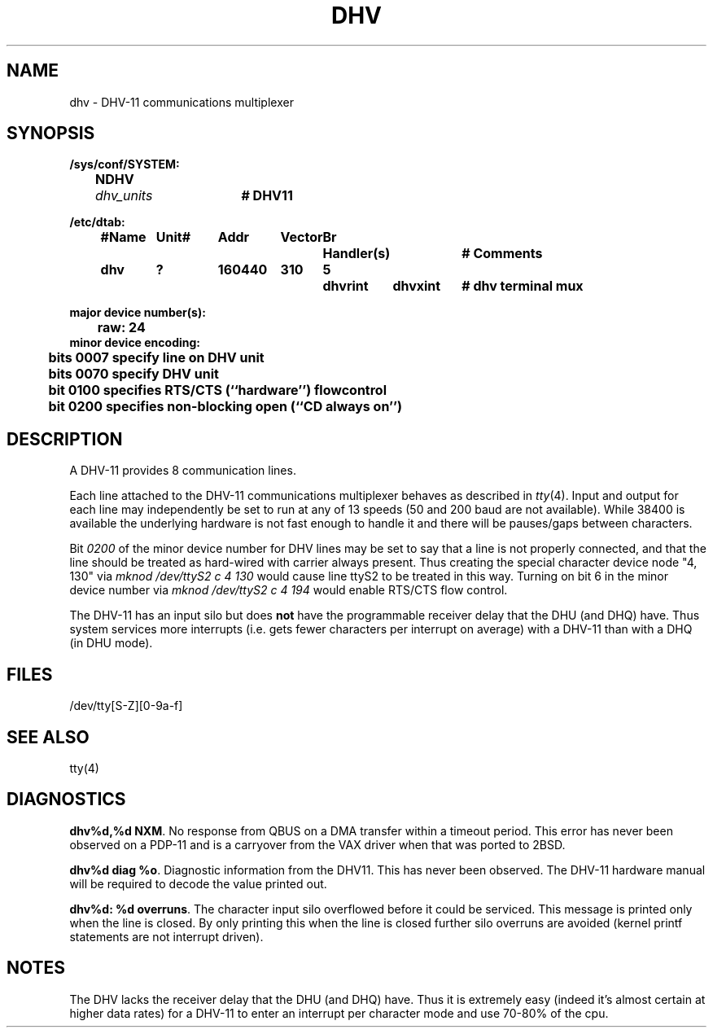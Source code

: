 .\"
.\"	@(#)dhv.4	1.0 (2.11BSD) 1997/5/31
.\"
.TH DHV 4 "May 31, 1997"
.UC 2
.SH NAME
dhv \- DHV-11 communications multiplexer
.SH SYNOPSIS
.ft B
.nf
/sys/conf/SYSTEM:
	NDHV	\fIdhv_units\fP	# DHV11

/etc/dtab:
.ta .5i +\w'#Name 'u +\w'Unit# 'u +\w'177777 'u +\w'Vector 'u +\w'Br 'u +\w'xxxxxxx 'u +\w'xxxxxxx 'u
	#Name	Unit#	Addr	Vector	Br	Handler(s)		# Comments
	dhv	?	160440	310	5	dhvrint	dhvxint	# dhv terminal mux
.DT

major device number(s):
	raw: 24
minor device encoding:
	bits 0007 specify line on DHV unit
	bits 0070 specify DHV unit
	bit  0100 specifies RTS/CTS (``hardware'') flowcontrol
	bit  0200 specifies non-blocking open (``CD always on'')
.fi
.ft R
.SH DESCRIPTION
A DHV-11 provides 8 communication lines.
.PP
Each line attached to the DHV-11 communications multiplexer
behaves as described in
.IR tty (4).
Input and output for each line may independently
be set to run at any of 13 speeds (50 and 200 baud are not available).  While
38400 is available the underlying hardware is not fast enough to handle it and
there will be pauses/gaps between characters.
.PP
Bit
.I 0200
of the minor device number for DHV lines
may be set to say that a line is not properly
connected, and that the line should be treated as hard-wired with carrier
always present.  Thus creating the special character device node "4, 130" via
.I "mknod /dev/ttyS2 c 4 130"
would cause line ttyS2 to be treated in this way.  Turning on bit 6 in the
minor device number via
.I "mknod /dev/ttyS2 c 4 194"
would enable RTS/CTS flow control.
.PP
The DHV-11 has an input silo but does \fBnot\fP have the programmable
receiver delay that the DHU (and DHQ) have.  Thus system services more
interrupts (i.e. gets fewer characters per interrupt on average) with a
DHV-11 than with a DHQ (in DHU mode).
.SH FILES
/dev/tty[S-Z][0-9a-f]
.SH "SEE ALSO"
tty(4)
.SH DIAGNOSTICS
\fBdhv%d,%d NXM\fR.  No response from QBUS on a DMA transfer
within a timeout period.  This error has never been observed on a PDP-11 and
is a carryover from the VAX driver when that was ported to 2BSD.
.PP
\fBdhv%d diag %o\fR.  Diagnostic information from the DHV11.  This has never
been observed.  The DHV-11 hardware manual will be required to decode the 
value printed out.
.PP
\fBdhv%d: %d overruns\fR.  The character input silo overflowed
before it could be serviced.  This message is printed only when the line is
closed.  By only printing this when the line is closed further silo overruns 
are avoided (kernel printf statements are not interrupt driven).
.SH NOTES
The DHV lacks the receiver delay that the DHU (and DHQ) have.  Thus it is 
extremely easy (indeed it's almost certain at higher data rates) for a 
DHV-11 to enter an interrupt per character mode and use 70-80% of the cpu.
